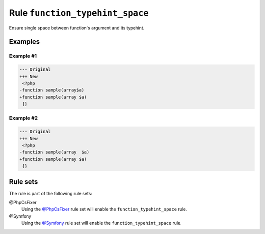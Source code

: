 ================================
Rule ``function_typehint_space``
================================

Ensure single space between function's argument and its typehint.

Examples
--------

Example #1
~~~~~~~~~~

.. code-block:: diff

   --- Original
   +++ New
    <?php
   -function sample(array$a)
   +function sample(array $a)
    {}

Example #2
~~~~~~~~~~

.. code-block:: diff

   --- Original
   +++ New
    <?php
   -function sample(array  $a)
   +function sample(array $a)
    {}

Rule sets
---------

The rule is part of the following rule sets:

@PhpCsFixer
  Using the `@PhpCsFixer <./../../ruleSets/PhpCsFixer.rst>`_ rule set will enable the ``function_typehint_space`` rule.

@Symfony
  Using the `@Symfony <./../../ruleSets/Symfony.rst>`_ rule set will enable the ``function_typehint_space`` rule.
